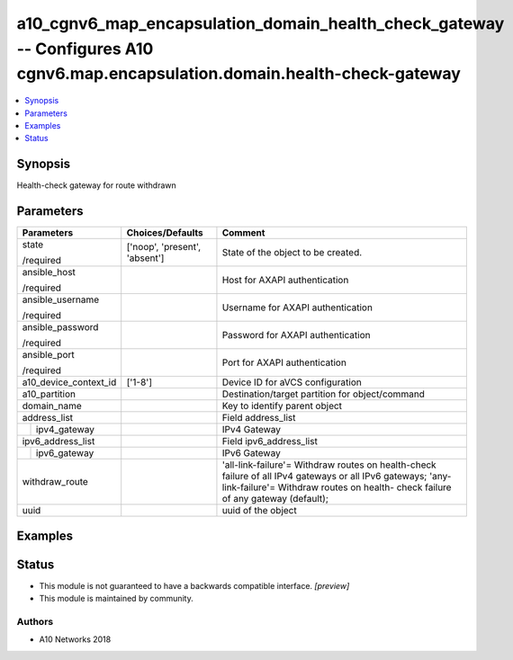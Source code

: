 .. _a10_cgnv6_map_encapsulation_domain_health_check_gateway_module:


a10_cgnv6_map_encapsulation_domain_health_check_gateway -- Configures A10 cgnv6.map.encapsulation.domain.health-check-gateway
=============================================================================================================================

.. contents::
   :local:
   :depth: 1


Synopsis
--------

Health-check gateway for route withdrawn






Parameters
----------

+-----------------------+-------------------------------+-----------------------------------------------------------------------------------------------------------------------------------------------------------------------------------------------+
| Parameters            | Choices/Defaults              | Comment                                                                                                                                                                                       |
|                       |                               |                                                                                                                                                                                               |
|                       |                               |                                                                                                                                                                                               |
+=======================+===============================+===============================================================================================================================================================================================+
| state                 | ['noop', 'present', 'absent'] | State of the object to be created.                                                                                                                                                            |
|                       |                               |                                                                                                                                                                                               |
| /required             |                               |                                                                                                                                                                                               |
+-----------------------+-------------------------------+-----------------------------------------------------------------------------------------------------------------------------------------------------------------------------------------------+
| ansible_host          |                               | Host for AXAPI authentication                                                                                                                                                                 |
|                       |                               |                                                                                                                                                                                               |
| /required             |                               |                                                                                                                                                                                               |
+-----------------------+-------------------------------+-----------------------------------------------------------------------------------------------------------------------------------------------------------------------------------------------+
| ansible_username      |                               | Username for AXAPI authentication                                                                                                                                                             |
|                       |                               |                                                                                                                                                                                               |
| /required             |                               |                                                                                                                                                                                               |
+-----------------------+-------------------------------+-----------------------------------------------------------------------------------------------------------------------------------------------------------------------------------------------+
| ansible_password      |                               | Password for AXAPI authentication                                                                                                                                                             |
|                       |                               |                                                                                                                                                                                               |
| /required             |                               |                                                                                                                                                                                               |
+-----------------------+-------------------------------+-----------------------------------------------------------------------------------------------------------------------------------------------------------------------------------------------+
| ansible_port          |                               | Port for AXAPI authentication                                                                                                                                                                 |
|                       |                               |                                                                                                                                                                                               |
| /required             |                               |                                                                                                                                                                                               |
+-----------------------+-------------------------------+-----------------------------------------------------------------------------------------------------------------------------------------------------------------------------------------------+
| a10_device_context_id | ['1-8']                       | Device ID for aVCS configuration                                                                                                                                                              |
|                       |                               |                                                                                                                                                                                               |
|                       |                               |                                                                                                                                                                                               |
+-----------------------+-------------------------------+-----------------------------------------------------------------------------------------------------------------------------------------------------------------------------------------------+
| a10_partition         |                               | Destination/target partition for object/command                                                                                                                                               |
|                       |                               |                                                                                                                                                                                               |
|                       |                               |                                                                                                                                                                                               |
+-----------------------+-------------------------------+-----------------------------------------------------------------------------------------------------------------------------------------------------------------------------------------------+
| domain_name           |                               | Key to identify parent object                                                                                                                                                                 |
|                       |                               |                                                                                                                                                                                               |
|                       |                               |                                                                                                                                                                                               |
+-----------------------+-------------------------------+-----------------------------------------------------------------------------------------------------------------------------------------------------------------------------------------------+
| address_list          |                               | Field address_list                                                                                                                                                                            |
|                       |                               |                                                                                                                                                                                               |
|                       |                               |                                                                                                                                                                                               |
+---+-------------------+-------------------------------+-----------------------------------------------------------------------------------------------------------------------------------------------------------------------------------------------+
|   | ipv4_gateway      |                               | IPv4 Gateway                                                                                                                                                                                  |
|   |                   |                               |                                                                                                                                                                                               |
|   |                   |                               |                                                                                                                                                                                               |
+---+-------------------+-------------------------------+-----------------------------------------------------------------------------------------------------------------------------------------------------------------------------------------------+
| ipv6_address_list     |                               | Field ipv6_address_list                                                                                                                                                                       |
|                       |                               |                                                                                                                                                                                               |
|                       |                               |                                                                                                                                                                                               |
+---+-------------------+-------------------------------+-----------------------------------------------------------------------------------------------------------------------------------------------------------------------------------------------+
|   | ipv6_gateway      |                               | IPv6 Gateway                                                                                                                                                                                  |
|   |                   |                               |                                                                                                                                                                                               |
|   |                   |                               |                                                                                                                                                                                               |
+---+-------------------+-------------------------------+-----------------------------------------------------------------------------------------------------------------------------------------------------------------------------------------------+
| withdraw_route        |                               | 'all-link-failure'= Withdraw routes on health-check failure of all IPv4 gateways or all IPv6 gateways; 'any-link-failure'= Withdraw routes on health- check failure of any gateway (default); |
|                       |                               |                                                                                                                                                                                               |
|                       |                               |                                                                                                                                                                                               |
+-----------------------+-------------------------------+-----------------------------------------------------------------------------------------------------------------------------------------------------------------------------------------------+
| uuid                  |                               | uuid of the object                                                                                                                                                                            |
|                       |                               |                                                                                                                                                                                               |
|                       |                               |                                                                                                                                                                                               |
+-----------------------+-------------------------------+-----------------------------------------------------------------------------------------------------------------------------------------------------------------------------------------------+







Examples
--------

.. code-block:: yaml+jinja

    





Status
------




- This module is not guaranteed to have a backwards compatible interface. *[preview]*


- This module is maintained by community.



Authors
~~~~~~~

- A10 Networks 2018


